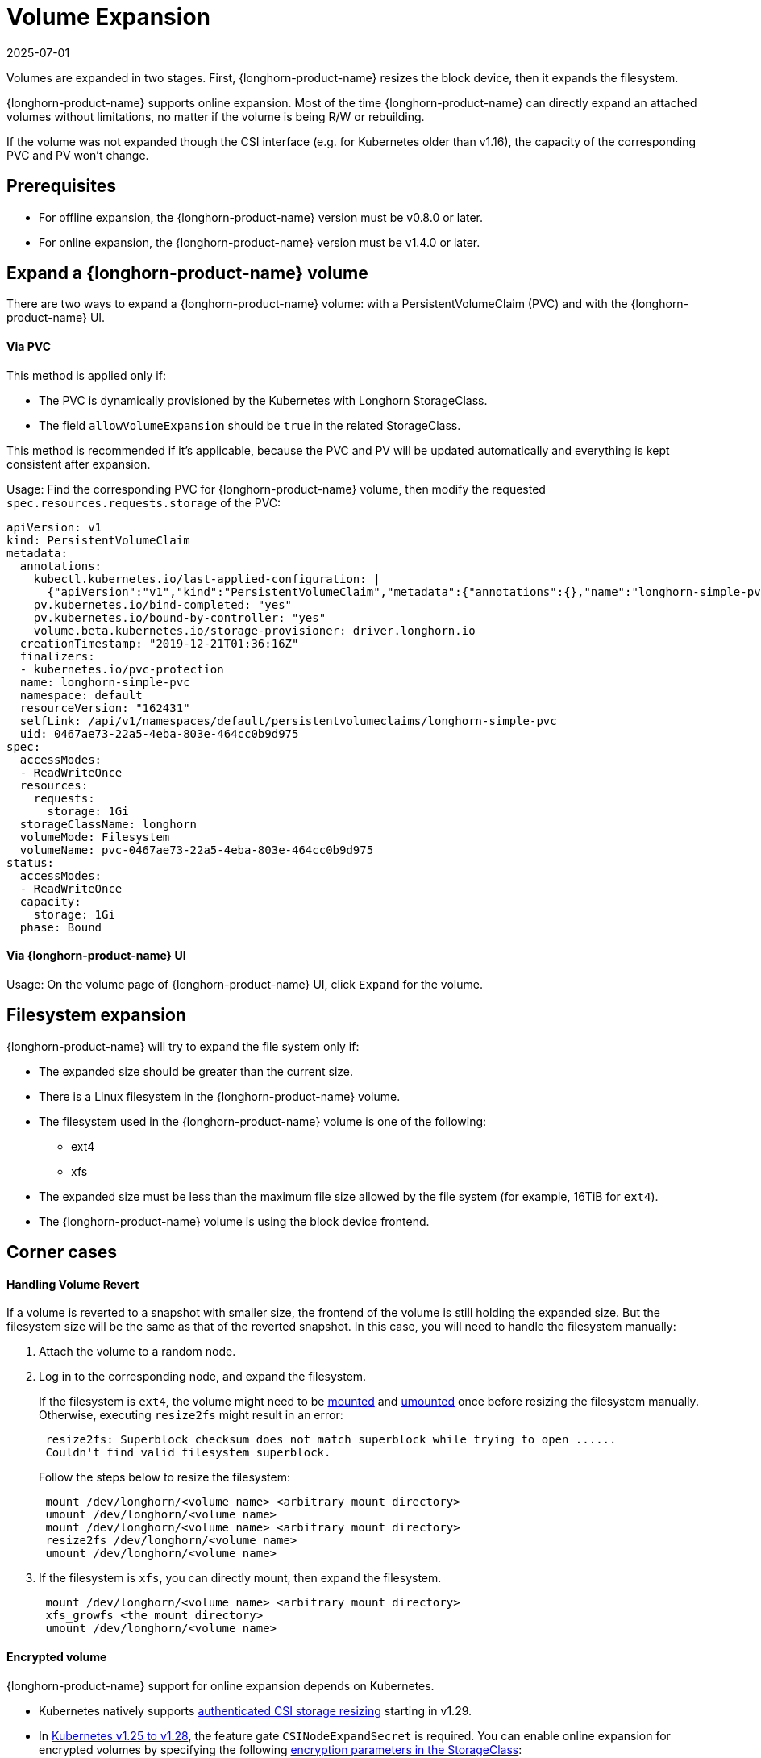 = Volume Expansion
:revdate: 2025-07-01
:page-revdate: {revdate}
:current-version: {page-component-version}

Volumes are expanded in two stages. First, {longhorn-product-name} resizes the block device, then it expands the filesystem.

{longhorn-product-name} supports online expansion. Most of the time {longhorn-product-name} can directly expand an attached volumes without limitations, no matter if the volume is being R/W or rebuilding.

If the volume was not expanded though the CSI interface (e.g. for Kubernetes older than v1.16), the capacity of the corresponding PVC and PV won't change.

== Prerequisites

* For offline expansion, the {longhorn-product-name} version must be v0.8.0 or later.
* For online expansion, the {longhorn-product-name} version must be v1.4.0 or later.

== Expand a {longhorn-product-name} volume

There are two ways to expand a {longhorn-product-name} volume: with a PersistentVolumeClaim (PVC) and with the {longhorn-product-name} UI.

[discrete]
==== Via PVC

This method is applied only if:

* The PVC is dynamically provisioned by the Kubernetes with Longhorn StorageClass.
* The field `allowVolumeExpansion` should be `true` in the related StorageClass.

This method is recommended if it's applicable, because the PVC and PV will be updated automatically and everything is kept consistent after expansion.

Usage: Find the corresponding PVC for {longhorn-product-name} volume, then modify the requested `spec.resources.requests.storage` of the PVC:

----
apiVersion: v1
kind: PersistentVolumeClaim
metadata:
  annotations:
    kubectl.kubernetes.io/last-applied-configuration: |
      {"apiVersion":"v1","kind":"PersistentVolumeClaim","metadata":{"annotations":{},"name":"longhorn-simple-pvc","namespace":"default"},"spec":{"accessModes":["ReadWriteOnce"],"resources":{"requests":{"storage":"1Gi"}},"storageClassName":"longhorn"}}
    pv.kubernetes.io/bind-completed: "yes"
    pv.kubernetes.io/bound-by-controller: "yes"
    volume.beta.kubernetes.io/storage-provisioner: driver.longhorn.io
  creationTimestamp: "2019-12-21T01:36:16Z"
  finalizers:
  - kubernetes.io/pvc-protection
  name: longhorn-simple-pvc
  namespace: default
  resourceVersion: "162431"
  selfLink: /api/v1/namespaces/default/persistentvolumeclaims/longhorn-simple-pvc
  uid: 0467ae73-22a5-4eba-803e-464cc0b9d975
spec:
  accessModes:
  - ReadWriteOnce
  resources:
    requests:
      storage: 1Gi
  storageClassName: longhorn
  volumeMode: Filesystem
  volumeName: pvc-0467ae73-22a5-4eba-803e-464cc0b9d975
status:
  accessModes:
  - ReadWriteOnce
  capacity:
    storage: 1Gi
  phase: Bound
----

[discrete]
==== Via {longhorn-product-name} UI

Usage: On the volume page of {longhorn-product-name} UI, click `Expand` for the volume.

== Filesystem expansion

{longhorn-product-name} will try to expand the file system only if:

* The expanded size should be greater than the current size.
* There is a Linux filesystem in the {longhorn-product-name} volume.
* The filesystem used in the {longhorn-product-name} volume is one of the following:
 ** ext4
 ** xfs
* The expanded size must be less than the maximum file size allowed by the file system (for example, 16TiB for `ext4`).
* The {longhorn-product-name} volume is using the block device frontend.

== Corner cases

[discrete]
==== Handling Volume Revert

If a volume is reverted to a snapshot with smaller size, the frontend of the volume is still holding the expanded size. But the filesystem size will be the same as that of the reverted snapshot. In this case, you will need to handle the filesystem manually:

. Attach the volume to a random node.
. Log in to the corresponding node, and expand the filesystem.
+
If the filesystem is `ext4`, the volume might need to be https://linux.die.net/man/8/mount[mounted] and https://linux.die.net/man/8/umount[umounted] once before resizing the filesystem manually. Otherwise, executing `resize2fs` might result in an error:
+
----
 resize2fs: Superblock checksum does not match superblock while trying to open ......
 Couldn't find valid filesystem superblock.
----
+
Follow the steps below to resize the filesystem:
+
----
 mount /dev/longhorn/<volume name> <arbitrary mount directory>
 umount /dev/longhorn/<volume name>
 mount /dev/longhorn/<volume name> <arbitrary mount directory>
 resize2fs /dev/longhorn/<volume name>
 umount /dev/longhorn/<volume name>
----

. If the filesystem is `xfs`, you can directly mount, then expand the filesystem.
+
----
 mount /dev/longhorn/<volume name> <arbitrary mount directory>
 xfs_growfs <the mount directory>
 umount /dev/longhorn/<volume name>
----

[discrete]
==== Encrypted volume

{longhorn-product-name} support for online expansion depends on Kubernetes.

* Kubernetes natively supports https://kubernetes.io/blog/2023/12/15/csi-node-expand-secret-support-ga/[authenticated CSI storage resizing] starting in v1.29.
* In https://kubernetes.io/blog/2022/09/21/kubernetes-1-25-use-secrets-while-expanding-csi-volumes-on-node-alpha/[Kubernetes v1.25 to v1.28], the feature gate `CSINodeExpandSecret` is required.
  You can enable online expansion for encrypted volumes by specifying the following xref:volumes/volume-encryption.adoc#_setting_up_kubernetes_secrets_and_storageclasses[encryption parameters in the StorageClass]:
** `csi.storage.k8s.io/node-expand-secret-name`
** `csi.storage.k8s.io/node-expand-secret-namespace`

If you cannot enable it but still prefer to do online expansion, you can:

. Login the node host the encrypted volume is attached to.
. Execute `cryptsetup resize <volume name>`. The passphrase this command requires is the field `CRYPTO_KEY_VALUE` of the corresponding secret.
. Expand the filesystem.

[discrete]
==== RWX volume

{longhorn-product-name} currently does not support fully automatic expansion of the filesystem (NFS) for RWX volumes.  You can expand the filesystem manually using one of the following methods:

[discrete]
===== Online

. Expand the block device of the RWX volume via PVC or UI.
. Identify the Share Manager pod of the RWX volume (typically named `share-manager-<volume name>`), and then run the filesystem expansion command in it.
+
[subs="+attributes",shell]
----
 kubectl -n longhorn-system exec -it <the share manager pod> -- resize2fs /dev/longhorn/<volume name>
----

____
*Important*: +
Online expansion is possible only for `ext4` volumes. Attempts to manually expand `xfs` volumes with `xfs_growfs` may initially appear to be successful, but issues occur when the workload is scaled up and the volume is reattached. In particular, the pods become stuck in the `ContainerCreating` state, and the logs show an error message about attempts to mount the filesystem.
____

[discrete]
===== Offline

. Detach the RWX volume by scaling down the workload to `replicas=0`. Ensure that the volume is fully detached.
. After the scale command returns, run the following command and verify that the state is `detached`.
+
[subs="+attributes",shell]
----
 kubectl -n longhorn-system get volume <volume-name>
----

. Expand the block device using either the PVC or the {longhorn-product-name} UI.
. Scale up the workload.

The reattached volume will have the expanded size.

